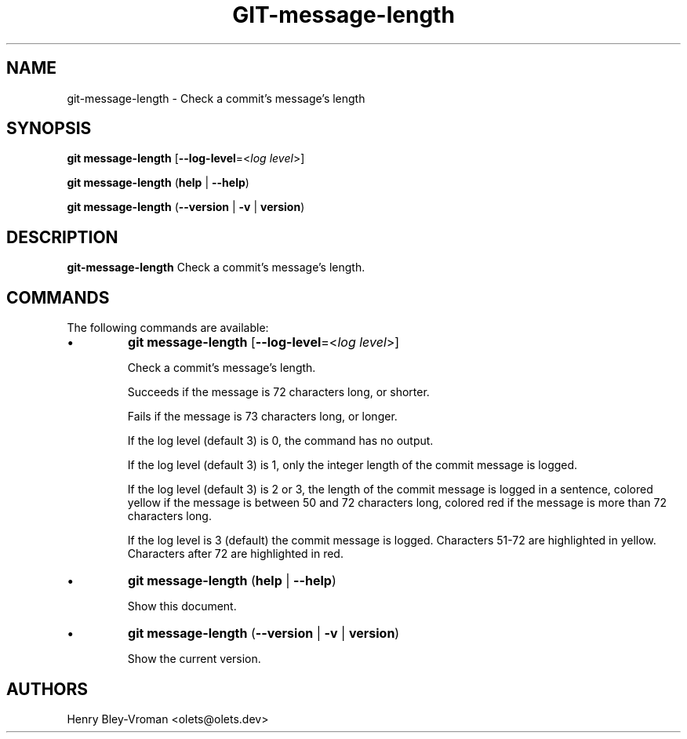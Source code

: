.TH "GIT-message-length" 1 "September 25 2024" "git-message-length 1.1.1" "User Commands"
.SH NAME
git-message-length \- Check a commit's message's length
.SH SYNOPSIS

\fBgit message-length\fR [\fB\-\-log-level\fR=\<\fIlog level\fR\>]

\fBgit message-length\fR (\fBhelp\fR | \fB--help\fR)

\fBgit message-length\fR (\fB--version\fR | \fB-v\fR | \fBversion\fR)

.SH DESCRIPTION
\fBgit-message-length\fR Check a commit's message's length.

.SH COMMANDS
The following commands are available:

.IP \(bu
\fBgit message-length\fR [\fB\-\-log-level\fR=\<\fIlog level\fR\>]

Check a commit's message's length.

Succeeds if the message is 72 characters long, or shorter.

Fails if the message is 73 characters long, or longer.

If the log level (default 3) is 0, the command has no output.

If the log level (default 3) is 1, only the integer length of the commit
message is logged.

If the log level (default 3) is 2 or 3, the length of the commit message is
logged in a sentence, colored yellow if the message is between 50 and 72
characters long, colored red if the message is more than 72 characters long.

If the log level is 3 (default) the commit message is logged. Characters 51-72
are highlighted in yellow. Characters after 72 are highlighted in red.

.IP \(bu
\fBgit message-length\fR (\fBhelp\fR | \fB--help\fR)

Show this document.

.IP \(bu
\fBgit message-length\fR (\fB--version\fR | \fB-v\fR | \fBversion\fR)

Show the current version.

.SH AUTHORS

Henry Bley\-Vroman <olets@olets.dev>
